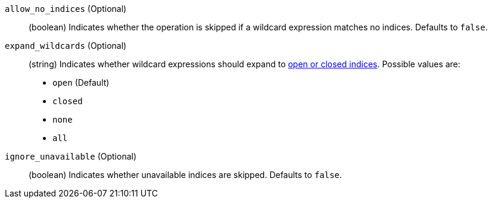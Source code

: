 `allow_no_indices` (Optional)::
(boolean) Indicates whether the operation is skipped if a wildcard expression
matches no indices. Defaults to `false`.

`expand_wildcards` (Optional)::
+
--
(string) Indicates whether wildcard expressions should expand to
<<indices-open-close, open or closed indices>>. Possible values are:

* `open` (Default)
* `closed`
* `none`
* `all`
--

`ignore_unavailable` (Optional)::
(boolean) Indicates whether unavailable indices are skipped. Defaults to
`false`.